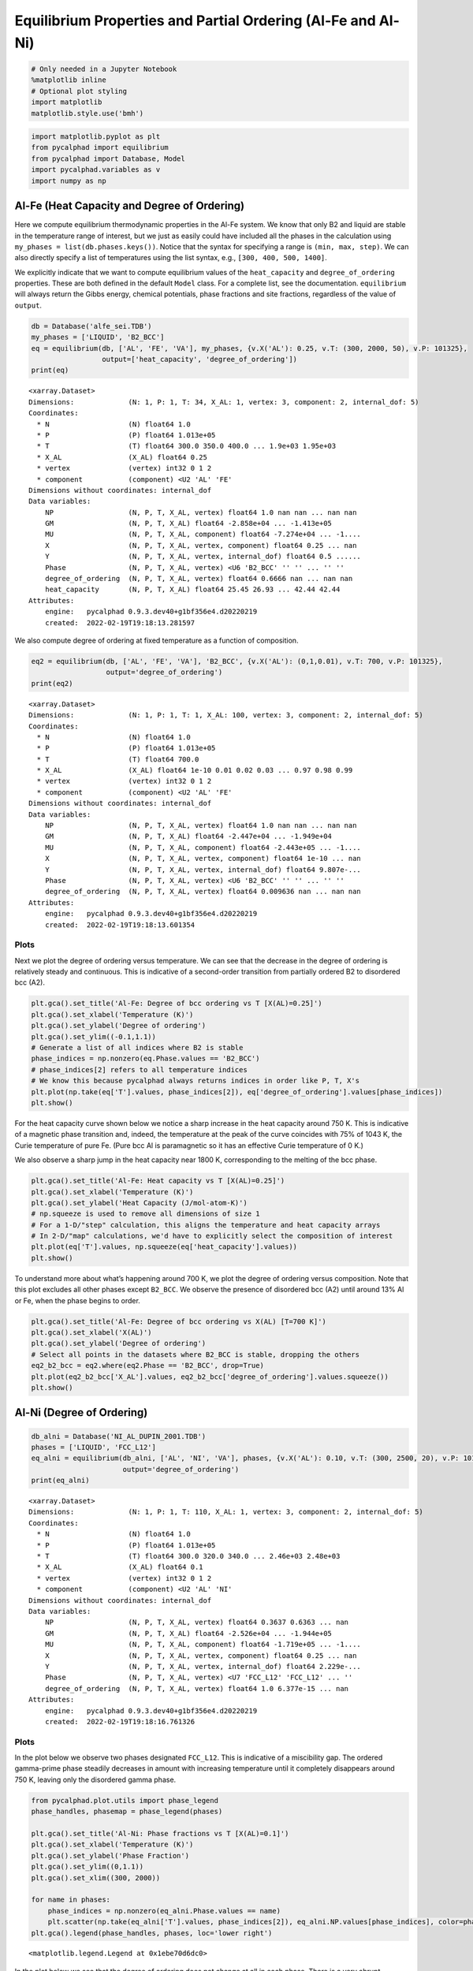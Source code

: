 Equilibrium Properties and Partial Ordering (Al-Fe and Al-Ni)
=============================================================

.. code:: ipython3

    # Only needed in a Jupyter Notebook
    %matplotlib inline
    # Optional plot styling
    import matplotlib
    matplotlib.style.use('bmh')

.. code:: ipython3

    import matplotlib.pyplot as plt
    from pycalphad import equilibrium
    from pycalphad import Database, Model
    import pycalphad.variables as v
    import numpy as np

Al-Fe (Heat Capacity and Degree of Ordering)
--------------------------------------------

Here we compute equilibrium thermodynamic properties in the Al-Fe
system. We know that only B2 and liquid are stable in the temperature
range of interest, but we just as easily could have included all the
phases in the calculation using ``my_phases = list(db.phases.keys())``.
Notice that the syntax for specifying a range is ``(min, max, step)``.
We can also directly specify a list of temperatures using the list
syntax, e.g., ``[300, 400, 500, 1400]``.

We explicitly indicate that we want to compute equilibrium values of the
``heat_capacity`` and ``degree_of_ordering`` properties. These are both
defined in the default ``Model`` class. For a complete list, see the
documentation. ``equilibrium`` will always return the Gibbs energy,
chemical potentials, phase fractions and site fractions, regardless of
the value of ``output``.

.. code:: ipython3

    db = Database('alfe_sei.TDB')
    my_phases = ['LIQUID', 'B2_BCC']
    eq = equilibrium(db, ['AL', 'FE', 'VA'], my_phases, {v.X('AL'): 0.25, v.T: (300, 2000, 50), v.P: 101325},
                     output=['heat_capacity', 'degree_of_ordering'])
    print(eq)


.. parsed-literal::

    <xarray.Dataset>
    Dimensions:             (N: 1, P: 1, T: 34, X_AL: 1, vertex: 3, component: 2, internal_dof: 5)
    Coordinates:
      * N                   (N) float64 1.0
      * P                   (P) float64 1.013e+05
      * T                   (T) float64 300.0 350.0 400.0 ... 1.9e+03 1.95e+03
      * X_AL                (X_AL) float64 0.25
      * vertex              (vertex) int32 0 1 2
      * component           (component) <U2 'AL' 'FE'
    Dimensions without coordinates: internal_dof
    Data variables:
        NP                  (N, P, T, X_AL, vertex) float64 1.0 nan nan ... nan nan
        GM                  (N, P, T, X_AL) float64 -2.858e+04 ... -1.413e+05
        MU                  (N, P, T, X_AL, component) float64 -7.274e+04 ... -1....
        X                   (N, P, T, X_AL, vertex, component) float64 0.25 ... nan
        Y                   (N, P, T, X_AL, vertex, internal_dof) float64 0.5 ......
        Phase               (N, P, T, X_AL, vertex) <U6 'B2_BCC' '' '' ... '' ''
        degree_of_ordering  (N, P, T, X_AL, vertex) float64 0.6666 nan ... nan nan
        heat_capacity       (N, P, T, X_AL) float64 25.45 26.93 ... 42.44 42.44
    Attributes:
        engine:   pycalphad 0.9.3.dev40+g1bf356e4.d20220219
        created:  2022-02-19T19:18:13.281597
    

We also compute degree of ordering at fixed temperature as a function of
composition.

.. code:: ipython3

    eq2 = equilibrium(db, ['AL', 'FE', 'VA'], 'B2_BCC', {v.X('AL'): (0,1,0.01), v.T: 700, v.P: 101325},
                      output='degree_of_ordering')
    print(eq2)


.. parsed-literal::

    <xarray.Dataset>
    Dimensions:             (N: 1, P: 1, T: 1, X_AL: 100, vertex: 3, component: 2, internal_dof: 5)
    Coordinates:
      * N                   (N) float64 1.0
      * P                   (P) float64 1.013e+05
      * T                   (T) float64 700.0
      * X_AL                (X_AL) float64 1e-10 0.01 0.02 0.03 ... 0.97 0.98 0.99
      * vertex              (vertex) int32 0 1 2
      * component           (component) <U2 'AL' 'FE'
    Dimensions without coordinates: internal_dof
    Data variables:
        NP                  (N, P, T, X_AL, vertex) float64 1.0 nan nan ... nan nan
        GM                  (N, P, T, X_AL) float64 -2.447e+04 ... -1.949e+04
        MU                  (N, P, T, X_AL, component) float64 -2.443e+05 ... -1....
        X                   (N, P, T, X_AL, vertex, component) float64 1e-10 ... nan
        Y                   (N, P, T, X_AL, vertex, internal_dof) float64 9.807e-...
        Phase               (N, P, T, X_AL, vertex) <U6 'B2_BCC' '' '' ... '' ''
        degree_of_ordering  (N, P, T, X_AL, vertex) float64 0.009636 nan ... nan nan
    Attributes:
        engine:   pycalphad 0.9.3.dev40+g1bf356e4.d20220219
        created:  2022-02-19T19:18:13.601354
    

Plots
~~~~~

Next we plot the degree of ordering versus temperature. We can see that
the decrease in the degree of ordering is relatively steady and
continuous. This is indicative of a second-order transition from
partially ordered B2 to disordered bcc (A2).

.. code:: ipython3

    plt.gca().set_title('Al-Fe: Degree of bcc ordering vs T [X(AL)=0.25]')
    plt.gca().set_xlabel('Temperature (K)')
    plt.gca().set_ylabel('Degree of ordering')
    plt.gca().set_ylim((-0.1,1.1))
    # Generate a list of all indices where B2 is stable
    phase_indices = np.nonzero(eq.Phase.values == 'B2_BCC')
    # phase_indices[2] refers to all temperature indices
    # We know this because pycalphad always returns indices in order like P, T, X's
    plt.plot(np.take(eq['T'].values, phase_indices[2]), eq['degree_of_ordering'].values[phase_indices])
    plt.show()



.. image:: EquilibriumWithOrdering_files%5CEquilibriumWithOrdering_8_0.png


For the heat capacity curve shown below we notice a sharp increase in
the heat capacity around 750 K. This is indicative of a magnetic phase
transition and, indeed, the temperature at the peak of the curve
coincides with 75% of 1043 K, the Curie temperature of pure Fe. (Pure
bcc Al is paramagnetic so it has an effective Curie temperature of 0 K.)

We also observe a sharp jump in the heat capacity near 1800 K,
corresponding to the melting of the bcc phase.

.. code:: ipython3

    plt.gca().set_title('Al-Fe: Heat capacity vs T [X(AL)=0.25]')
    plt.gca().set_xlabel('Temperature (K)')
    plt.gca().set_ylabel('Heat Capacity (J/mol-atom-K)')
    # np.squeeze is used to remove all dimensions of size 1
    # For a 1-D/"step" calculation, this aligns the temperature and heat capacity arrays
    # In 2-D/"map" calculations, we'd have to explicitly select the composition of interest
    plt.plot(eq['T'].values, np.squeeze(eq['heat_capacity'].values))
    plt.show()



.. image:: EquilibriumWithOrdering_files%5CEquilibriumWithOrdering_10_0.png


To understand more about what’s happening around 700 K, we plot the
degree of ordering versus composition. Note that this plot excludes all
other phases except ``B2_BCC``. We observe the presence of disordered
bcc (A2) until around 13% Al or Fe, when the phase begins to order.

.. code:: ipython3

    plt.gca().set_title('Al-Fe: Degree of bcc ordering vs X(AL) [T=700 K]')
    plt.gca().set_xlabel('X(AL)')
    plt.gca().set_ylabel('Degree of ordering')
    # Select all points in the datasets where B2_BCC is stable, dropping the others
    eq2_b2_bcc = eq2.where(eq2.Phase == 'B2_BCC', drop=True)
    plt.plot(eq2_b2_bcc['X_AL'].values, eq2_b2_bcc['degree_of_ordering'].values.squeeze())
    plt.show()



.. image:: EquilibriumWithOrdering_files%5CEquilibriumWithOrdering_12_0.png


Al-Ni (Degree of Ordering)
--------------------------

.. code:: ipython3

    db_alni = Database('NI_AL_DUPIN_2001.TDB')
    phases = ['LIQUID', 'FCC_L12']
    eq_alni = equilibrium(db_alni, ['AL', 'NI', 'VA'], phases, {v.X('AL'): 0.10, v.T: (300, 2500, 20), v.P: 101325},
                          output='degree_of_ordering')
    print(eq_alni)


.. parsed-literal::

    <xarray.Dataset>
    Dimensions:             (N: 1, P: 1, T: 110, X_AL: 1, vertex: 3, component: 2, internal_dof: 5)
    Coordinates:
      * N                   (N) float64 1.0
      * P                   (P) float64 1.013e+05
      * T                   (T) float64 300.0 320.0 340.0 ... 2.46e+03 2.48e+03
      * X_AL                (X_AL) float64 0.1
      * vertex              (vertex) int32 0 1 2
      * component           (component) <U2 'AL' 'NI'
    Dimensions without coordinates: internal_dof
    Data variables:
        NP                  (N, P, T, X_AL, vertex) float64 0.3637 0.6363 ... nan
        GM                  (N, P, T, X_AL) float64 -2.526e+04 ... -1.944e+05
        MU                  (N, P, T, X_AL, component) float64 -1.719e+05 ... -1....
        X                   (N, P, T, X_AL, vertex, component) float64 0.25 ... nan
        Y                   (N, P, T, X_AL, vertex, internal_dof) float64 2.229e-...
        Phase               (N, P, T, X_AL, vertex) <U7 'FCC_L12' 'FCC_L12' ... ''
        degree_of_ordering  (N, P, T, X_AL, vertex) float64 1.0 6.377e-15 ... nan
    Attributes:
        engine:   pycalphad 0.9.3.dev40+g1bf356e4.d20220219
        created:  2022-02-19T19:18:16.761326
    

Plots
~~~~~

In the plot below we observe two phases designated ``FCC_L12``. This is
indicative of a miscibility gap. The ordered gamma-prime phase steadily
decreases in amount with increasing temperature until it completely
disappears around 750 K, leaving only the disordered gamma phase.

.. code:: ipython3

    from pycalphad.plot.utils import phase_legend
    phase_handles, phasemap = phase_legend(phases)
    
    plt.gca().set_title('Al-Ni: Phase fractions vs T [X(AL)=0.1]')
    plt.gca().set_xlabel('Temperature (K)')
    plt.gca().set_ylabel('Phase Fraction')
    plt.gca().set_ylim((0,1.1))
    plt.gca().set_xlim((300, 2000))
    
    for name in phases:
        phase_indices = np.nonzero(eq_alni.Phase.values == name)
        plt.scatter(np.take(eq_alni['T'].values, phase_indices[2]), eq_alni.NP.values[phase_indices], color=phasemap[name])
    plt.gca().legend(phase_handles, phases, loc='lower right')




.. parsed-literal::

    <matplotlib.legend.Legend at 0x1ebe70d6dc0>




.. image:: EquilibriumWithOrdering_files%5CEquilibriumWithOrdering_16_1.png


In the plot below we see that the degree of ordering does not change at
all in each phase. There is a very abrupt disappearance of the
completely ordered gamma-prime phase, leaving the completely disordered
gamma phase. This is a first-order phase transition.

.. code:: ipython3

    plt.gca().set_title('Al-Ni: Degree of fcc ordering vs T [X(AL)=0.1]')
    plt.gca().set_xlabel('Temperature (K)')
    plt.gca().set_ylabel('Degree of ordering')
    plt.gca().set_ylim((-0.1,1.1))
    # Generate a list of all indices where FCC_L12 is stable and ordered
    L12_phase_indices = np.nonzero(np.logical_and((eq_alni.Phase.values == 'FCC_L12'),
                                                  (eq_alni.degree_of_ordering.values > 0.01)))
    # Generate a list of all indices where FCC_L12 is stable and disordered
    fcc_phase_indices = np.nonzero(np.logical_and((eq_alni.Phase.values == 'FCC_L12'),
                                                  (eq_alni.degree_of_ordering.values <= 0.01)))
    # phase_indices[2] refers to all temperature indices
    # We know this because pycalphad always returns indices in order like P, T, X's
    plt.plot(np.take(eq_alni['T'].values, L12_phase_indices[2]), eq_alni['degree_of_ordering'].values[L12_phase_indices],
                label='$\gamma\prime$ (ordered fcc)', color='red')
    plt.plot(np.take(eq_alni['T'].values, fcc_phase_indices[2]), eq_alni['degree_of_ordering'].values[fcc_phase_indices],
                label='$\gamma$ (disordered fcc)', color='blue')
    plt.legend()
    plt.show()


.. parsed-literal::

    C:\Users\rotis\AppData\Local\Temp/ipykernel_7844/3149017277.py:7: RuntimeWarning: invalid value encountered in greater
      (eq_alni.degree_of_ordering.values > 0.01)))
    C:\Users\rotis\AppData\Local\Temp/ipykernel_7844/3149017277.py:10: RuntimeWarning: invalid value encountered in less_equal
      (eq_alni.degree_of_ordering.values <= 0.01)))
    


.. image:: EquilibriumWithOrdering_files%5CEquilibriumWithOrdering_18_1.png

